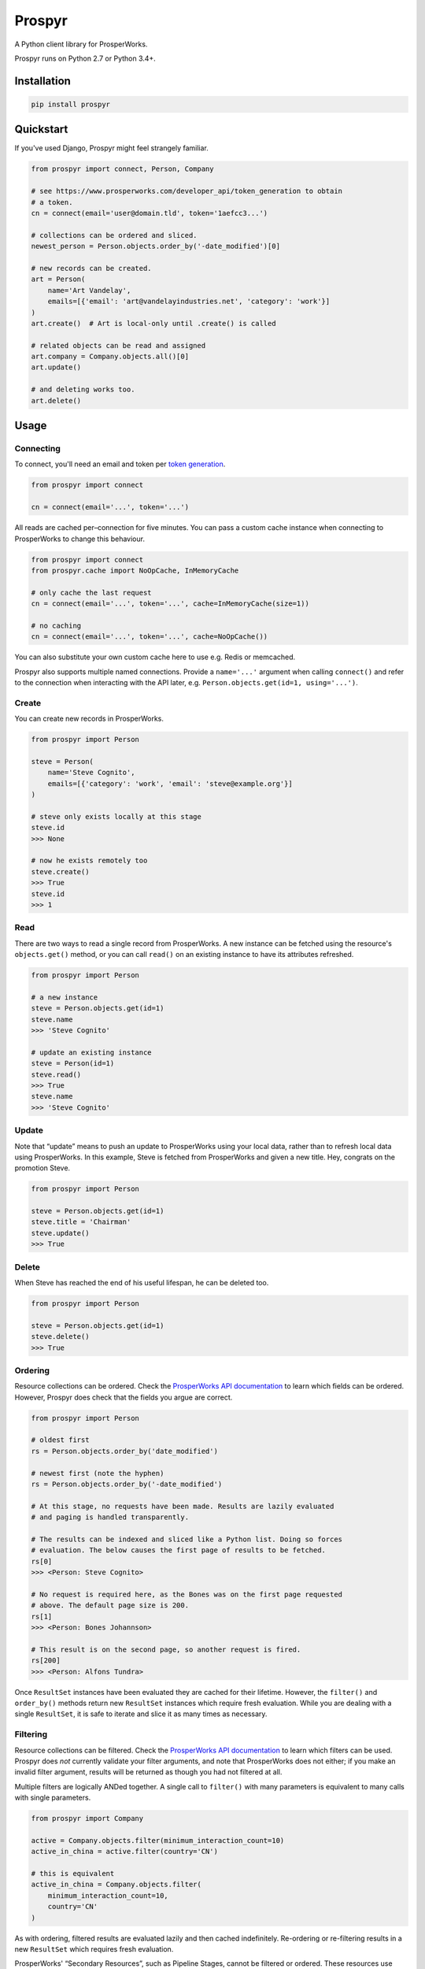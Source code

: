 Prospyr
#######

A Python client library for ProsperWorks.

.. image:: https://api.travis-ci.org/salespreso/prospyr.svg?branch=master
   :target: https://travis-ci.org/salespreso/prospyr
   :alt: Prospyr builds.

.. image:: https://img.shields.io/pypi/v/prospyr.svg
   :target: https://pypi.python.org/pypi/prospyr/
   :alt: Prospyr on Pypi.

.. image:: https://img.shields.io/codecov/c/github/salespreso/prospyr.svg
   :target: https://codecov.io/github/salespreso/prospyr
   :alt: Prospyr on Codecov.

Prospyr runs on Python 2.7 or Python 3.4+. 

Installation
============

.. code-block:: sh

    pip install prospyr

Quickstart
==========

If you've used Django, Prospyr might feel strangely familiar.

.. code-block:: python

    from prospyr import connect, Person, Company

    # see https://www.prosperworks.com/developer_api/token_generation to obtain
    # a token.
    cn = connect(email='user@domain.tld', token='1aefcc3...')

    # collections can be ordered and sliced.
    newest_person = Person.objects.order_by('-date_modified')[0]

    # new records can be created.
    art = Person(
        name='Art Vandelay',
        emails=[{'email': 'art@vandelayindustries.net', 'category': 'work'}]
    )
    art.create()  # Art is local-only until .create() is called

    # related objects can be read and assigned
    art.company = Company.objects.all()[0]
    art.update()

    # and deleting works too.
    art.delete()


Usage
=====

Connecting
----------

To connect, you'll need an email and token per
`token generation <https://www.prosperworks.com/developer_api/token_generation>`_.

.. code-block:: python

    from prospyr import connect

    cn = connect(email='...', token='...')

All reads are cached per–connection for five minutes. You can pass a custom
cache instance when connecting to ProsperWorks to change this behaviour.

.. code-block:: python

    from prospyr import connect
    from prospyr.cache import NoOpCache, InMemoryCache

    # only cache the last request
    cn = connect(email='...', token='...', cache=InMemoryCache(size=1))

    # no caching
    cn = connect(email='...', token='...', cache=NoOpCache())

You can also substitute your own custom cache here to use e.g. Redis or
memcached.

Prospyr also supports multiple named connections. Provide a ``name='...'``
argument when calling ``connect()`` and refer to the connection when
interacting with the API later, e.g. ``Person.objects.get(id=1, using='...')``.

Create
------

You can create new records in ProsperWorks.

.. code-block:: python

    from prospyr import Person

    steve = Person(
        name='Steve Cognito',
        emails=[{'category': 'work', 'email': 'steve@example.org'}]
    )

    # steve only exists locally at this stage
    steve.id
    >>> None

    # now he exists remotely too
    steve.create()
    >>> True
    steve.id
    >>> 1

Read
----

There are two ways to read a single record from ProsperWorks. A new instance
can be fetched using the resource's ``objects.get()`` method, or you can call
``read()`` on an existing instance to have its attributes refreshed.

.. code-block:: python

    from prospyr import Person

    # a new instance
    steve = Person.objects.get(id=1)
    steve.name
    >>> 'Steve Cognito'

    # update an existing instance
    steve = Person(id=1)
    steve.read()
    >>> True
    steve.name
    >>> 'Steve Cognito'

Update
------

Note that “update” means to push an update to ProsperWorks using your local
data, rather than to refresh local data using ProsperWorks. In this example,
Steve is fetched from ProsperWorks and given a new title. Hey, congrats on the
promotion Steve.

.. code-block:: python

    from prospyr import Person

    steve = Person.objects.get(id=1)
    steve.title = 'Chairman'
    steve.update()
    >>> True

Delete
------

When Steve has reached the end of his useful lifespan, he can be deleted too.

.. code-block:: python

    from prospyr import Person

    steve = Person.objects.get(id=1)
    steve.delete()
    >>> True

Ordering
--------

Resource collections can be ordered. Check the `ProsperWorks API documentation
<https://www.prosperworks.com/developer_api/>`_ to learn which fields can be
ordered. However, Prospyr does check that the fields you argue are correct.

.. code-block:: python

    from prospyr import Person

    # oldest first
    rs = Person.objects.order_by('date_modified')

    # newest first (note the hyphen)
    rs = Person.objects.order_by('-date_modified')

    # At this stage, no requests have been made. Results are lazily evaluated
    # and paging is handled transparently.

    # The results can be indexed and sliced like a Python list. Doing so forces
    # evaluation. The below causes the first page of results to be fetched.
    rs[0]
    >>> <Person: Steve Cognito>

    # No request is required here, as the Bones was on the first page requested
    # above. The default page size is 200.
    rs[1]
    >>> <Person: Bones Johannson>

    # This result is on the second page, so another request is fired.
    rs[200]
    >>> <Person: Alfons Tundra>

Once ``ResultSet`` instances have been evaluated they are cached for their
lifetime. However, the ``filter()`` and ``order_by()`` methods return new
``ResultSet`` instances which require fresh evaluation. While you are dealing
with a single ``ResultSet``, it is safe to iterate and slice it as many times
as necessary.


Filtering
---------

Resource collections can be filtered. Check the `ProsperWorks API documentation
<https://www.prosperworks.com/developer_api/>`_ to learn which filters can be
used. Prospyr does *not* currently validate your filter arguments, and note
that ProsperWorks does not either; if you make an invalid filter argument,
results will be returned as though you had not filtered at all.

Multiple filters are logically ANDed together. A single call to ``filter()``
with many parameters is equivalent to many calls with single parameters.


.. code-block:: python

    from prospyr import Company

    active = Company.objects.filter(minimum_interaction_count=10)
    active_in_china = active.filter(country='CN')

    # this is equivalent
    active_in_china = Company.objects.filter(
        minimum_interaction_count=10,
        country='CN'
    )

As with ordering, filtered results are evaluated lazily and then cached
indefinitely. Re-ordering or re-filtering results in a new ``ResultSet`` which
requires fresh evaluation.

ProsperWorks' “Secondary Resources”, such as Pipeline Stages, cannot be
filtered or ordered. These resources use ``ListSet`` rather than ``ResultSet``
instances; these only support the ``all()`` method:

.. code-block:: python

    from prospyr import PipelineStage

    PipelineStage.objects.all()
    >>> <ListSet: Qualifying, Quoted, ...>


Tests
=====

.. code-block:: sh

    pip install -r dev-requirements

    # test using the current python interpreter
    make test

    # test with all supported interpreters
    tox
